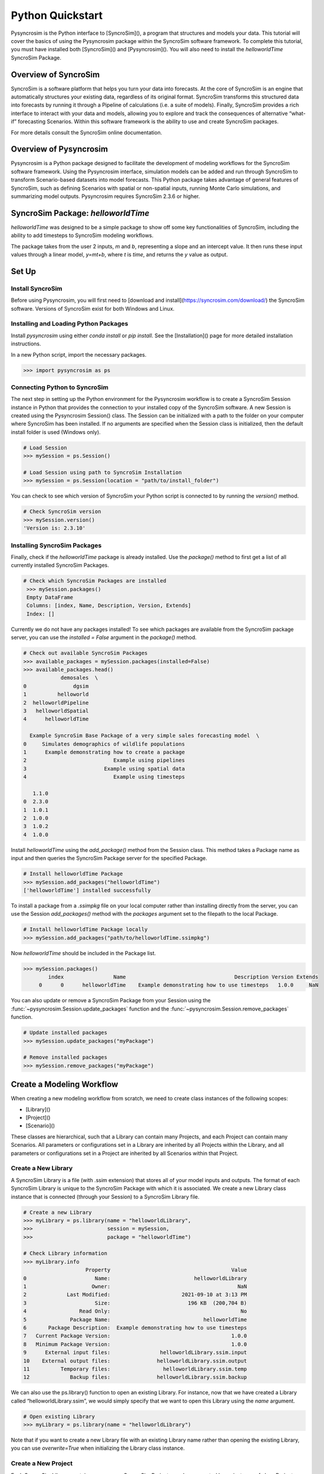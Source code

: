 Python Quickstart
=================
Pysyncrosim is the Python interface to [SyncroSim](), a program that structures and models your data. This tutorial will cover the basics of using the Pysyncrosim package within the SyncroSim software framework. To complete this tutorial, you must have installed both [SyncroSim]() and [Pysyncrosim](). You will also need to install the `helloworldTime` SyncroSim Package. 

Overview of SyncroSim
---------------------
SyncroSim is a software platform that helps you turn your data into forecasts. At the core of SyncroSim is an engine that automatically structures your existing data, regardless of its original format. SyncroSim transforms this structured data into forecasts by running it through a Pipeline of calculations (i.e. a suite of models). Finally, SyncroSim provides a rich interface to interact with your data and models, allowing you to explore and track the consequences of alternative “what-if” forecasting Scenarios. Within this software framework is the ability to use and create SyncroSim packages.

For more details consult the SyncroSim online documentation.

Overview of Pysyncrosim
-----------------------
Pysyncrosim is a Python package designed to facilitate the development of modeling workflows for the SyncroSim software framework. Using the Pysyncrosim interface, simulation models can be added and run through SyncroSim to transform Scenario-based datasets into model forecasts. This Python package takes advantage of general features of SyncroSim, such as defining Scenarios with spatial or non-spatial inputs, running Monte Carlo simulations, and summarizing model outputs. Pysyncrosim requires SyncroSim 2.3.6 or higher.

SyncroSim Package: `helloworldTime`
-----------------------------------
`helloworldTime` was designed to be a simple package to show off some key functionalities of SyncroSim, including the ability to add timesteps to SyncroSim modeling workflows.

The package takes from the user 2 inputs, *m* and *b*, representing a slope and an intercept value. It then runs these input values through a linear model, *y=mt+b*, where *t* is *time*, and returns the *y* value as output.

.. image:: img/infographic-basic.png

Set Up
------

Install SyncroSim
^^^^^^^^^^^^^^^^^
Before using Pysyncrosim, you will first need to [download and install](https://syncrosim.com/download/) the SyncroSim software. Versions of SyncroSim exist for both Windows and Linux.

Installing and Loading Python Packages
^^^^^^^^^^^^^^^^^^^^^^^^^^^^^^^^^^^^^^
Install `pysyncrosim` using either `conda install` or `pip install`. See the [Installation]() page for more detailed installation instructions.

In a new Python script, import the necessary packages.

.. code-block:: pycon

    >>> import pysyncrosim as ps
    
Connecting Python to SyncroSim 
^^^^^^^^^^^^^^^^^^^^^^^^^^^^^^
The next step in setting up the Python environment for the Pysyncrosim workflow is to create a SyncroSim Session instance in Python that provides the connection to your installed copy of the SyncroSim software. A new Session is created using the Pysyncrosim Session() class. The Session can be initialized with a path to the folder on your computer where SyncroSim has been installed. If no arguments are specified when the Session class is initialized, then the default install folder is used (Windows only).

.. code-block:: pycon

   # Load Session
   >>> mySession = ps.Session()
   
   # Load Session using path to SyncroSim Installation
   >>> mySession = ps.Session(location = "path/to/install_folder")
   
You can check to see which version of SyncroSim your Python script is connected to by running the `version()` method.
 
.. code-block:: pycon
   
   # Check SyncroSim version
   >>> mySession.version() 
   'Version is: 2.3.10'
   
Installing SyncroSim Packages
^^^^^^^^^^^^^^^^^^^^^^^^^^^^^
Finally, check if the `helloworldTime` package is already installed. Use the `package()` method to first get a list of all currently installed SyncroSim Packages.
   
.. code-block:: pycon
   
   # Check which SyncroSim Packages are installed
    >>> mySession.packages()
    Empty DataFrame
    Columns: [index, Name, Description, Version, Extends]
    Index: [] 
    
Currently we do not have any packages installed! To see which packages are available from the SyncroSim package server, you can use the `installed = False` argument in the `package()` method.

.. code-block:: pycon

    # Check out available SyncroSim Packages
    >>> available_packages = mySession.packages(installed=False)
    >>> available_packages.head()
                demosales  \
    0               dgsim   
    1          helloworld   
    2  helloworldPipeline   
    3   helloworldSpatial   
    4      helloworldTime   

      Example SyncroSim Base Package of a very simple sales forecasting model  \
    0     Simulates demographics of wildlife populations                        
    1      Example demonstrating how to create a package                        
    2                            Example using pipelines                        
    3                         Example using spatial data                        
    4                            Example using timesteps                        

       1.1.0  
    0  2.3.0  
    1  1.0.1  
    2  1.0.0  
    3  1.0.2  
    4  1.0.0 
    
Install `helloworldTime` using the `add_package()` method from the Session class. This method takes a Package name as input and then queries the SyncroSim Package server for the specified Package.

.. code-block:: pycon
           
   # Install helloworldTime Package
   >>> mySession.add_packages("helloworldTime")
   ['helloworldTime'] installed successfully
   
To install a package from a `.ssimpkg` file on your local computer rather than installing directly from the server, you can use the Session `add_packages()` method with the `packages` argument set to the filepath to the local Package.
   
.. code-block:: pycon

    # Install helloworldTime Package locally
    >>> mySession.add_packages("path/to/helloworldTime.ssimpkg")

Now `helloworldTime` should be included in the Package list.

.. code-block:: pycon

   >>> mySession.packages()
           index                Name                                   Description Version Extends 
        0      0      helloworldTime    Example demonstrating how to use timesteps   1.0.0     NaN 
        
You can also update or remove a SyncroSim Package from your Session using the :func:`~pysyncrosim.Session.update_packages` function and the :func:`~pysyncrosim.Session.remove_packages` function.

.. code-block:: pycon

   # Update installed packages
   >>> mySession.update_packages("myPackage")
   
   # Remove installed packages 
   >>> mySession.remove_packages("myPackage")
   
Create a Modeling Workflow
--------------------------
When creating a new modeling workflow from scratch, we need to create class instances of the following scopes:

* [Library]()
* [Project]()
* [Scenario]()
   
These classes are hierarchical, such that a Library can contain many Projects, and each Project can contain many Scenarios. All parameters or configurations set in a Library are inherited by all Projects within the Library, and all parameters or configurations set in a Project are inherited by all Scenarios within that Project.

Create a New Library
^^^^^^^^^^^^^^^^^^^^
A SyncroSim Library is a file (with .ssim extension) that stores all of your model inputs and outputs. The format of each SyncroSim Library is unique to the SyncroSim Package with which it is associated. We create a new Library class instance that is connected (through your Session) to a SyncroSim Library file.

.. code-block:: pycon

    # Create a new Library
    >>> myLibrary = ps.library(name = "helloworldLibrary",
    >>>                        session = mySession, 
    >>>                        package = "helloworldTime")
    
    # Check Library information
    >>> myLibrary.info   
                        Property                                       Value  
    0                      Name:                           helloworldLibrary
    1                     Owner:                                         NaN
    2             Last Modified:                       2021-09-10 at 3:13 PM  
    3                      Size:                         196 KB  (200,704 B)
    4                 Read Only:                                          No
    5              Package Name:                              helloworldTime
    6       Package Description:  Example demonstrating how to use timesteps
    7   Current Package Version:                                       1.0.0
    8   Minimum Package Version:                                       1.0.0
    9      External input files:                helloworldLibrary.ssim.input
    10    External output files:               helloworldLibrary.ssim.output
    11          Temporary files:                 helloworldLibrary.ssim.temp
    12             Backup files:               helloworldLibrary.ssim.backup
    
We can also use the ps.library() function to open an existing Library. For instance, now that we have created a Library called “helloworldLibrary.ssim”, we would simply specify that we want to open this Library using the `name` argument.    

.. code-block:: pycon

    # Open existing Library
    >>> myLibrary = ps.library(name = "helloworldLibrary")
                           
Note that if you want to create a new Library file with an existing Library name rather than opening the existing Library, you can use `overwrite=True` when initializing the Library class instance.

Create a New Project
^^^^^^^^^^^^^^^^^^^^
Each SyncroSim Library contains one or more SyncroSim Projects, each represented by an instance of class Project object in Pysyncrosim. Projects typically store model inputs that are common to all your Scenarios. In most situations you will need only a single Project for your Library; by default each new Library starts with a single Project named “Definitions” (with a unique `project_id` = 1). The projects() method of the Libarry class is used to both create and retrieve Projects for a specific Library.

.. code-block:: pycon

    # Create (or open) a Project in this Library
    >>> myProject = myLibrary.projects(name = "Definitions")
    
    # Check Project information
    >>> myProject.info
               Property                   Value
    0         ProjectID                       1
    1              Name             Definitions
    2             Owner                     NaN
    3  DateLastModified  2021-12-21 at 10:48 PM
    4        IsReadOnly                      No
    
Create a New Scenario
^^^^^^^^^^^^^^^^^^^^^
Finally, each SyncroSim Project contains one or more Scenarios, each represented by an instance of class Scenario object in Pysyncrosim.

Scenarios store the specific inputs and outputs associated with each Transformer in SyncroSim. SyncroSim models can be broken down into one or more of these Transformers. Each Transformer essentially runs a series of calculations on the input data to transform it into the output data. Scenarios can contain multiple Transformers connected by a series of Pipelines, such that the output of one Transformer becomes the input of the next.

Each Scenario can be identified by its unique scenario_id. The scenarios() method of class Library or class Project is used to both create and retrieve Scenarios. Note that if using the Library class to generate a new Scenario, you must specify the Project to which the new Scenario belongs if there is more than one Project in the Library.

.. code-block:: pycon

    # Create a new Scenario using the Library class instance
    myScenario = myLibrary.scenarios(name = "My First Scenario")
    
    # Open the newly-created Scenario using the Project class instance
    myScenario = myProject.scenarios(name = "My First Scenario")
    
    # Check Scenario information
    >>> myScenario.info
                  Property                  Value
    0           ScenarioID                      1
    1            ProjectID                      1
    2                 Name      My First Scenario
    3             IsResult                     No
    4             ParentID                    NaN
    5                Owner                    NaN
    6     DateLastModified  2021-09-10 at 3:13 PM
    7           IsReadOnly                     No
    8    MergeDependencies                     No
    9   IgnoreDependencies                    NaN
    10         AutoGenTags                    NaN
    
View Model Inputs
^^^^^^^^^^^^^^^^^
Each SyncroSim Library contains multiple SyncroSim Datasheets. A SyncroSim Datasheet is simply a table of data stored in the Library, and they represent the input and output data for Transformers. Datasheets each have a *scope*: either Library, Project, or Scenario. Datasheets with a Library scope represent data that is specified only once for the entire Library, such as the location of the backup folder. Datasheets with a Project scope represent data that are shared over all Scenarios within a Project. Datasheets with a Scenario scope represent data that must be specified for each generated Scenario. We can view Datasheets of varying scopes using the datasheets() method from the Library, Project, and Scenario classes.

.. code-block:: pycon

    # View a summary of all Datasheets associated with the Scenario
    >>> myScenario.datasheets()
                 Package                                     Name  \
    0  helloworldSpatial         helloworldSpatial_InputDatasheet   
    1  helloworldSpatial  helloworldSpatial_IntermediateDatasheet   
    2  helloworldSpatial        helloworldSpatial_OutputDatasheet   
    3  helloworldSpatial             helloworldSpatial_RunControl   

                Display Name  
    0         InputDatasheet  
    1  IntermediateDatasheet  
    2        OutputDatasheet  
    3            Run Control
    
If we want to see more information about each Datasheet, such as the scope of the Datasheet or if it only accepts a single row of data, we can set the `optional` argument to `True`.    

.. code-block:: pycon
    
    # View detailed summary of all Datasheets associated with a Scenario
    >>> myScenario.datasheets(optional=True)
          Scope            Package                                     Name  \
    0  Scenario  helloworldSpatial         helloworldSpatial_InputDatasheet   
    1  Scenario  helloworldSpatial  helloworldSpatial_IntermediateDatasheet   
    2  Scenario  helloworldSpatial        helloworldSpatial_OutputDatasheet   
    3  Scenario  helloworldSpatial             helloworldSpatial_RunControl   

                Display Name Is Single Is Output  
    0         InputDatasheet       Yes        No  
    1  IntermediateDatasheet        No        No  
    2        OutputDatasheet        No        No  
    3            Run Control       Yes        No 
    
From this output we can see the the `RunControl` Datasheet and `InputDatasheet` only accept a single row of data (i.e. Is Single = Yes). This is something to consider when we configure our model inputs.

To view a specific Datasheet rather than just a data frame of available Datasheets, set the `name` parameter in the `datasheet()` method to the name of the Datasheet you want to view. The general syntax of the name is: “<name of package>_<name of Datasheet>“. From the list of Datasheets above, we can see that there are 4 Datasheets specific to the `helloworldSpatial` package.

.. code-block:: pycon

    # View the input Datasheet for the Scenario
    >>> myScenario.datasheets(name = "helloworldSpatial_InputDatasheet")
    Empty DataFrame
    Columns: [mMean, mSD, InterceptRasterFile]
    Index: []
    
Here, we are viewing the contents of a SyncroSim Datasheet as an Python pandas DataFrame. Although both SyncroSim Datasheets and pandas DataFrames are both represented as tables of data with predefined columns and an unlimited number of rows, the underlying structure of these tables differ.

Configure Model Inputs
^^^^^^^^^^^^^^^^^^^^^^
Currently our input Scenario Datasheets are empty! We need to add some values to our input Datasheet (`InputDatasheet`) and run control Datasheet (`RunControl`) so we can run our model. Since this package also uses pipelines, we also need to add some information to the core `Pipeline` Datasheet to specify which models are run in which order. For more information on using pipelines, see the SyncroSim [Enhancing a Package: Linking Models tutorial]().

Input Datasheet
"""""""""""""""
First, assign the contents of the input Datasheet to a new pandas DataFrame using the Scenario datasheets(), then check the columns that need input values.

.. code-block:: pycon

    # Load input Datasheet to a new pandas DataFrame
    >>> myInputDataframe = myScenario.datasheets(
    >>>     name = "helloworldSpatial_InputDatasheet")
            
    # Check the columns of the input DataFrame
    >>> myInputDataframe.info()
    <class 'pandas.core.frame.DataFrame'>
    RangeIndex: 1 entries, 0 to 0
    Data columns (total 3 columns):
     #   Column               Non-Null Count  Dtype  
    ---  ------               --------------  -----  
     0   mMean                0 non-null      float64
     1   mSD                  0 non-null      float64
     2   InterceptRasterFile  0 non-null      object 
    dtypes: float64(2), object(1)
    memory usage: 152.0+ bytes
    
The input Datasheet requires three values:

* `mMean` : the mean of a normal distribution that will determine the slope of the linear equation.
* `mSD` : the standard deviation of a normal distribution that will determine the slope of the linear equation.
* `InterceptRasterFile` : the file path to a *raster image*, in which each cell of the image will be an intercept in the linear equation.

In this example, the external file we are using for the InterceptRasterFile is a simple 5x5 raster TIF file. The file used in this tutorial can be found [here](https://github.com/ApexRMS/helloworldSpatial/blob/main/images/input-raster.tif).

Add these values of a Python dictionary, then append them to `myInputDataframe`.

.. code-block:: pycon

    # Create input data dictionary
    >>> myInputDict = {"mMean": 0, "mSD": 4,
    >>>                "InterceptRasterFile": "path/to/raster-image.tif"}
                   
    # Append input data dictionary to myInputDataframe
    >>> myInputDataFrame = myInputDataframe.append(myInputDict,
    >>>                                            ignore_index=True)
    
    # Check values
    >>> myInputDataFrame
       mMean   mSD       InterceptRasterFile
    0    0.0   4.0  path/to/raster-image.tif
    
Finally, save the updated pandas DataFrame to a SyncroSim Datasheet using the `save_datasheet()` method.

.. code-block:: pycon

    >>> myScenario.save_datasheet(name = "helloworldSpatial_InputDatasheet",
    >>>                           data = myInputDataframe)
    
RunControl Datasheet
""""""""""""""""""""

The `RunControl` Datasheet sets the number of iterations and the minimum and maximum time steps for our model. We’ll assign the contents of this Datasheet to a new pandas DataFrame as well and then update the information in the DataFrame with a Python dictionary. We need to specify data for the following four columns:

* `MinimumIteration` : starting value of iterations (default=1).
* `MaximumIteration` : total number of iterations to run the model for.
* `MinimumTimestep` : the starting time point of the simulation.
* `MaximumTimestep` : the end time point of the simulation.

.. code-block:: pycon

    # Load RunControl Datasheet to a pandas DataFrame
    >>> runSettings = myScenario.datasheets(
    >>>     name = "helloworldSpatial_RunControl")
    
    # Check the columns of the RunControl DataFrame
    >>> runSettings.info()
    <class 'pandas.core.frame.DataFrame'>
    RangeIndex: 1 entries, 0 to 0
    Data columns (total 4 columns):
     #   Column            Non-Null Count  Dtype
    ---  ------            --------------  -----
     0   MinimumIteration  0 non-null      int64
     1   MaximumIteration  0 non-null      int64
     2   MinimumTimestep   0 non-null      int64
     3   MaximumTimestep   0 non-null      int64
    dtypes: int64(4)
    memory usage: 160.0 bytes
    
    # Create RunControl data dictionary
    >>> runControlDict = {"MinimumIteration": 1,
    >>>                   "MaximumIteration": 5,
    >>>                   "MinimumTimestep": 1,
    >>>                   "MaximumTimestep": 10}
    
    # Append RunControl data dictionary to RunControl DataFrame
    >>> runSettings = runSettings.append(runControlDict, ignore_index=True)
    
    # Check values
    >>> runSettings
       MinimumIteration  MaximumIteration  MinimumTimestep  MaximumTimestep
    0                 1                 5                1               10
    
    # Save RunControl pandas DataFrame to a SyncroSim Datasheet
    >>> myScenario.save_datasheet(name = "helloworldSpatial_RunControl",
    >>>                           data = runSettings)
    
    
Pipeline Datasheet
""""""""""""""""""

The `helloworldSpatial` Package also makes use of pipelines to link the output of one model to the input of a second model. To learn more about pipelines, see the SyncroSim [Enhancing a Package: Linking Models tutorial](https://docs.syncrosim.com/how_to_guides/package_create_pipelines.html).

To implement pipelines, we need to specify the order in which to run the Transformers (i.e. models) in our pipeline by editing the `Pipeline` Datasheet. The `Pipeline` Datasheet is part of the built-in SyncroSim core, so we access it using the "core_" prefix with the `datasheets()` method. 

.. code-block:: pycon

    # Load Pipeline Datasheet to a pandas DataFrame
    >>> myPipelineDataframe = myScenario.datasheets(name = "core_Pipeline")
    
    # Check the columns of the Pipeline DataFrame
    >>> myPipelineDataframe.info()
    <class 'pandas.core.frame.DataFrame'>
    RangeIndex: 2 entries, 0 to 1
    Data columns (total 3 columns):
     #   Column       Non-Null Count  Dtype  
    ---  ------       --------------  -----  
     0   StageNameID  0 non-null      object 
     1   MaximumJobs  0 non-null      float64
     2   RunOrder     0 non-null      int64  
    dtypes: float64(1), int64(1), object(1)
    memory usage: 176.0+ bytes
    
The `Pipeline` Datasheet has the column `StageNameID` which corresponds to the names of the models: "First Model" and "Second Model". We will set the data for this Datasheet such that "First Model" is run first, then "Second Model". This way, the output from "First Model" is used as the input for "Second Model".

.. code-block:: pycon

    # Create Pipeline data dictionary
    >>> pipelineDict = pd.DataFrame({"StageNameID": ["First Model",
    >>>                                              "Second Model"],
    >>>                              "RunOrder": [1, 2]})
    
    # Append Pipeline data dictionary to Pipeline DataFrame
    >>> myPipelineDataframe = myPipelineDataframe.append(pipelineDict)
    
    # Check values
    >>> myPipelineDataframe
        StageNameID MaximumJobs RunOrder
    0   First Model         NaN        1
    1  Second Model         NaN        2
    
    # Save Pipeline pandas DataFrame to a SyncroSim Datasheet
    >>> myScenario.save_datasheet(name = "core_Pipeline", 
    >>>                           data = myPipelineDataframe)
    
Run Scenarios
-------------

Setting Run Parameters
^^^^^^^^^^^^^^^^^^^^^^

We will now run our Scenario using the Scenario `run()` method. If we have a large modeling workflow and we want to parallelize the run using multiprocessing, we can set the `jobs` argument to be a value greater than one.

.. code-block:: pycon

    # Run the Scenario using 5 jobs
    >>> myResultsScenario = myScenario.run(jobs=5)
    